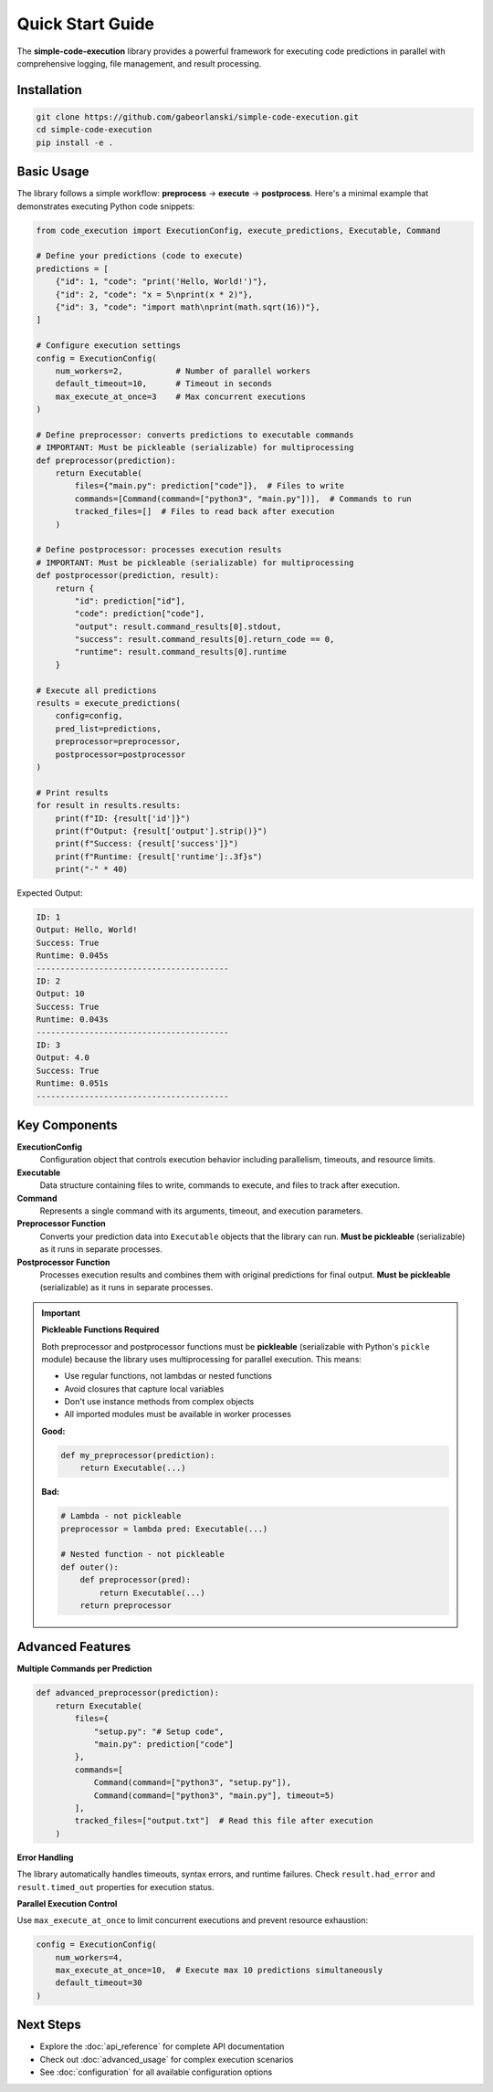Quick Start Guide
==================

The **simple-code-execution** library provides a powerful framework for executing code predictions in parallel with comprehensive logging, file management, and result processing.

Installation
------------

.. code-block:: bash

    git clone https://github.com/gabeorlanski/simple-code-execution.git
    cd simple-code-execution
    pip install -e .

Basic Usage
-----------

The library follows a simple workflow: **preprocess** → **execute** → **postprocess**. Here's a minimal example that demonstrates executing Python code snippets:

.. code-block:: python

    from code_execution import ExecutionConfig, execute_predictions, Executable, Command

    # Define your predictions (code to execute)
    predictions = [
        {"id": 1, "code": "print('Hello, World!')"},
        {"id": 2, "code": "x = 5\nprint(x * 2)"},
        {"id": 3, "code": "import math\nprint(math.sqrt(16))"},
    ]

    # Configure execution settings
    config = ExecutionConfig(
        num_workers=2,           # Number of parallel workers
        default_timeout=10,      # Timeout in seconds
        max_execute_at_once=3    # Max concurrent executions
    )

    # Define preprocessor: converts predictions to executable commands
    # IMPORTANT: Must be pickleable (serializable) for multiprocessing
    def preprocessor(prediction):
        return Executable(
            files={"main.py": prediction["code"]},  # Files to write
            commands=[Command(command=["python3", "main.py"])],  # Commands to run
            tracked_files=[]  # Files to read back after execution
        )

    # Define postprocessor: processes execution results
    # IMPORTANT: Must be pickleable (serializable) for multiprocessing
    def postprocessor(prediction, result):
        return {
            "id": prediction["id"],
            "code": prediction["code"],
            "output": result.command_results[0].stdout,
            "success": result.command_results[0].return_code == 0,
            "runtime": result.command_results[0].runtime
        }

    # Execute all predictions
    results = execute_predictions(
        config=config,
        pred_list=predictions,
        preprocessor=preprocessor,
        postprocessor=postprocessor
    )

    # Print results
    for result in results.results:
        print(f"ID: {result['id']}")
        print(f"Output: {result['output'].strip()}")
        print(f"Success: {result['success']}")
        print(f"Runtime: {result['runtime']:.3f}s")
        print("-" * 40)

Expected Output:

.. code-block:: text

    ID: 1
    Output: Hello, World!
    Success: True
    Runtime: 0.045s
    ----------------------------------------
    ID: 2
    Output: 10
    Success: True
    Runtime: 0.043s
    ----------------------------------------
    ID: 3
    Output: 4.0
    Success: True
    Runtime: 0.051s
    ----------------------------------------

Key Components
--------------

**ExecutionConfig**
    Configuration object that controls execution behavior including parallelism, timeouts, and resource limits.

**Executable**
    Data structure containing files to write, commands to execute, and files to track after execution.

**Command**
    Represents a single command with its arguments, timeout, and execution parameters.

**Preprocessor Function**
    Converts your prediction data into ``Executable`` objects that the library can run. **Must be pickleable** (serializable) as it runs in separate processes.

**Postprocessor Function**
    Processes execution results and combines them with original predictions for final output. **Must be pickleable** (serializable) as it runs in separate processes.

.. important::
   **Pickleable Functions Required**
   
   Both preprocessor and postprocessor functions must be **pickleable** (serializable with Python's ``pickle`` module) because the library uses multiprocessing for parallel execution. This means:
   
   - Use regular functions, not lambdas or nested functions
   - Avoid closures that capture local variables
   - Don't use instance methods from complex objects
   - All imported modules must be available in worker processes
   
   **Good:**
   
   .. code-block:: python
   
       def my_preprocessor(prediction):
           return Executable(...)
   
   **Bad:**
   
   .. code-block:: python
   
       # Lambda - not pickleable
       preprocessor = lambda pred: Executable(...)
       
       # Nested function - not pickleable
       def outer():
           def preprocessor(pred):
               return Executable(...)
           return preprocessor

Advanced Features
-----------------

**Multiple Commands per Prediction**

.. code-block:: python

    def advanced_preprocessor(prediction):
        return Executable(
            files={
                "setup.py": "# Setup code",
                "main.py": prediction["code"]
            },
            commands=[
                Command(command=["python3", "setup.py"]),
                Command(command=["python3", "main.py"], timeout=5)
            ],
            tracked_files=["output.txt"]  # Read this file after execution
        )

**Error Handling**

The library automatically handles timeouts, syntax errors, and runtime failures. Check ``result.had_error`` and ``result.timed_out`` properties for execution status.

**Parallel Execution Control**

Use ``max_execute_at_once`` to limit concurrent executions and prevent resource exhaustion:

.. code-block:: python

    config = ExecutionConfig(
        num_workers=4,
        max_execute_at_once=10,  # Execute max 10 predictions simultaneously
        default_timeout=30
    )

Next Steps
----------

- Explore the :doc:`api_reference` for complete API documentation
- Check out :doc:`advanced_usage` for complex execution scenarios
- See :doc:`configuration` for all available configuration options
